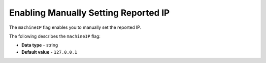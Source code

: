 .. _machine_ip:

*************************************
Enabling Manually Setting Reported IP
*************************************

The ``machineIP`` flag enables you to manually set the reported IP.

The following describes the ``machineIP`` flag:

* **Data type** - string
* **Default value** - ``127.0.0.1``